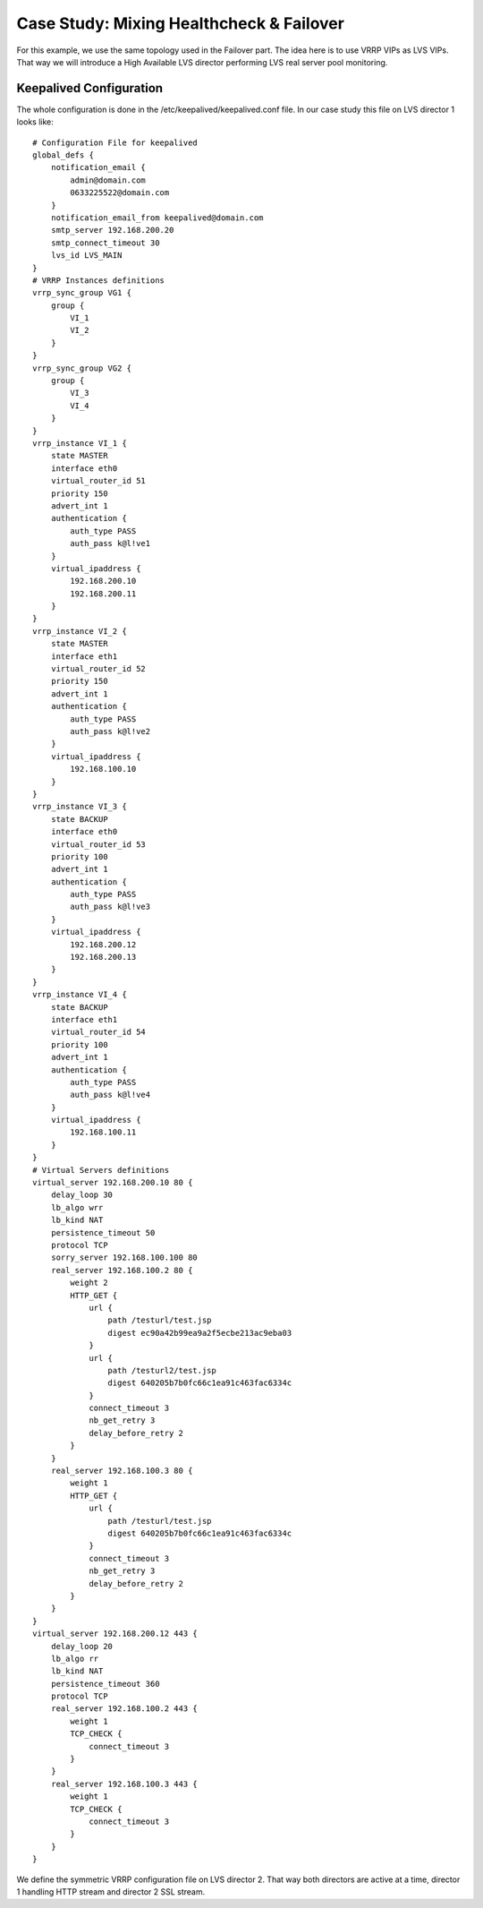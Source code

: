 #########################################
Case Study: Mixing Healthcheck & Failover
#########################################

For this example, we use the same topology used in the Failover part. The idea here is to use VRRP VIPs as LVS VIPs. That way we will introduce a High Available LVS director performing LVS real server pool monitoring.

Keepalived Configuration
************************

The whole configuration is done in the /etc/keepalived/keepalived.conf file. In
our case study this file on LVS director 1 looks like::

    # Configuration File for keepalived
    global_defs {
        notification_email {
            admin@domain.com
            0633225522@domain.com
        }
        notification_email_from keepalived@domain.com
        smtp_server 192.168.200.20
        smtp_connect_timeout 30
        lvs_id LVS_MAIN
    }
    # VRRP Instances definitions
    vrrp_sync_group VG1 {
        group {
            VI_1
            VI_2
        }
    }
    vrrp_sync_group VG2 {
        group {
            VI_3
            VI_4
        }
    }
    vrrp_instance VI_1 {
        state MASTER
        interface eth0
        virtual_router_id 51
        priority 150
        advert_int 1
        authentication {
            auth_type PASS
            auth_pass k@l!ve1
        }
        virtual_ipaddress {
            192.168.200.10
            192.168.200.11
        }
    }
    vrrp_instance VI_2 {
        state MASTER
        interface eth1
        virtual_router_id 52
        priority 150
        advert_int 1
        authentication {
            auth_type PASS
            auth_pass k@l!ve2
        }
        virtual_ipaddress {
            192.168.100.10
        }
    }
    vrrp_instance VI_3 {
        state BACKUP
        interface eth0
        virtual_router_id 53
        priority 100
        advert_int 1
        authentication {
            auth_type PASS
            auth_pass k@l!ve3
        }
        virtual_ipaddress {
            192.168.200.12
            192.168.200.13
        }
    }
    vrrp_instance VI_4 {
        state BACKUP
        interface eth1
        virtual_router_id 54
        priority 100
        advert_int 1
        authentication {
            auth_type PASS
            auth_pass k@l!ve4
        }
        virtual_ipaddress {
            192.168.100.11
        }
    }
    # Virtual Servers definitions
    virtual_server 192.168.200.10 80 {
        delay_loop 30
        lb_algo wrr
        lb_kind NAT
        persistence_timeout 50
        protocol TCP
        sorry_server 192.168.100.100 80
        real_server 192.168.100.2 80 {
            weight 2
            HTTP_GET {
                url {
                    path /testurl/test.jsp
                    digest ec90a42b99ea9a2f5ecbe213ac9eba03
                }
                url {
                    path /testurl2/test.jsp
                    digest 640205b7b0fc66c1ea91c463fac6334c
                }
                connect_timeout 3
                nb_get_retry 3
                delay_before_retry 2
            }
        }
        real_server 192.168.100.3 80 {
            weight 1
            HTTP_GET {
                url {
                    path /testurl/test.jsp
                    digest 640205b7b0fc66c1ea91c463fac6334c
                }
                connect_timeout 3
                nb_get_retry 3
                delay_before_retry 2
            }
        }
    }
    virtual_server 192.168.200.12 443 {
        delay_loop 20
        lb_algo rr
        lb_kind NAT
        persistence_timeout 360
        protocol TCP
        real_server 192.168.100.2 443 {
            weight 1
            TCP_CHECK {
                connect_timeout 3
            }
        }
        real_server 192.168.100.3 443 {
            weight 1
            TCP_CHECK {
                connect_timeout 3
            }
        }
    }

We define the symmetric VRRP configuration file on LVS director 2. That way both directors are active at a time, director 1 handling HTTP stream and director 2 SSL stream. 
